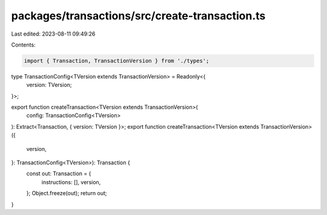 packages/transactions/src/create-transaction.ts
===============================================

Last edited: 2023-08-11 09:49:26

Contents:

.. code-block:: ts

    import { Transaction, TransactionVersion } from './types';

type TransactionConfig<TVersion extends TransactionVersion> = Readonly<{
    version: TVersion;
}>;

export function createTransaction<TVersion extends TransactionVersion>(
    config: TransactionConfig<TVersion>
): Extract<Transaction, { version: TVersion }>;
export function createTransaction<TVersion extends TransactionVersion>({
    version,
}: TransactionConfig<TVersion>): Transaction {
    const out: Transaction = {
        instructions: [],
        version,
    };
    Object.freeze(out);
    return out;
}


